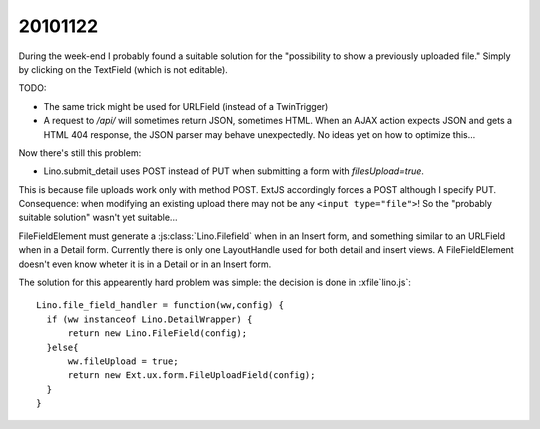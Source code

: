 20101122
========


During the week-end I probably found a suitable solution for the 
"possibility to show a previously uploaded file." 
Simply by clicking on the TextField (which is not editable).

TODO: 

- The same trick might be used for URLField (instead of a TwinTrigger)

- A request to `/api/` will sometimes return JSON, sometimes HTML.
  When an AJAX action expects JSON and gets a HTML 404 response, 
  the JSON parser may behave unexpectedly. 
  No ideas yet on how to optimize this...


Now there's still this problem:

- Lino.submit_detail uses POST instead of PUT 
  when submitting a form with `filesUpload=true`.
  
This is because file uploads work only with method POST. 
ExtJS accordingly forces a POST although I specify PUT.
Consequence: when modifying an existing upload 
there may not be any ``<input type="file">``!
So the "probably suitable solution" wasn't yet suitable...

FileFieldElement must generate a :js:class:`Lino.Filefield` 
when in an Insert form, and something similar to an URLField 
when in a Detail form. Currently there is only one LayoutHandle 
used for both detail and insert views. 
A FileFieldElement doesn't even know wheter it is in 
a Detail or in an Insert form.

The solution for this appearently hard problem was simple: the decision 
is done in :xfile`lino.js`::

  Lino.file_field_handler = function(ww,config) {
    if (ww instanceof Lino.DetailWrapper) {
        return new Lino.FileField(config);
    }else{
        ww.fileUpload = true;
        return new Ext.ux.form.FileUploadField(config);
    }
  }


